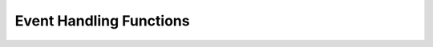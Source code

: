 Event Handling Functions
========================

.. doxygengroup:: Events
    :content-only:
    :members: